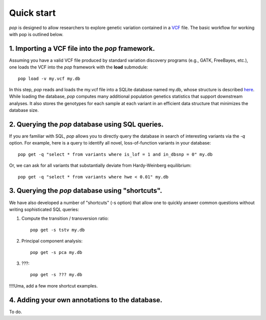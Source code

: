 ###########
Quick start
###########

`pop` is designed to allow researchers to explore genetic variation contained in a `VCF <http://www.1000genomes.org/wiki/Analysis/Variant%20Call%20Format/vcf-variant-call-format-version-41>`_ file.
The basic workflow for working with pop is outlined below.


1. Importing a VCF file into the `pop` framework.
-------------------------------------------------

Assuming you have a valid VCF file produced by standard variation discovery programs (e.g., GATK, FreeBayes, etc.), 
one loads the VCF into the `pop` framework with the **load** submodule::

    pop load -v my.vcf my.db

In this step, `pop` reads and loads the my.vcf file into a SQLite database named my.db, whose structure is described `here <http://nowhere>`_.
While loading the database, `pop` computes many additional population genetics statistics that support downstream analyses. It also stores
the genotypes for each sample at each variant in an efficient data structure that minimizes the database size.


2. Querying the `pop` database using SQL queries.
-------------------------------------------------

If you are familiar with SQL, `pop` allows you to directly query the database in search of interesting variants via the `-q` option.
For example, here is a query to identify all novel, loss-of-function variants in your database::

    pop get -q "select * from variants where is_lof = 1 and in_dbsnp = 0" my.db


Or, we can ask for all variants that substantially deviate from Hardy-Weinberg equilibrium::

    pop get -q "select * from variants where hwe < 0.01" my.db


3. Querying the `pop` database using "shortcuts".
-------------------------------------------------
We have also developed a number of "shortcuts" (-s option) that allow one to quickly answer common questions without writing 
sophisticated SQL queries::

1. Compute the transition / transversion ratio::

    pop get -s tstv my.db

2. Principal component analysis::

    pop get -s pca my.db
    
3. ???::

    pop get -s ??? my.db

!!!!Uma, add a few more shortcut examples.


4. Adding your own annotations to the database.
---------------------------------------------------
To do.


    